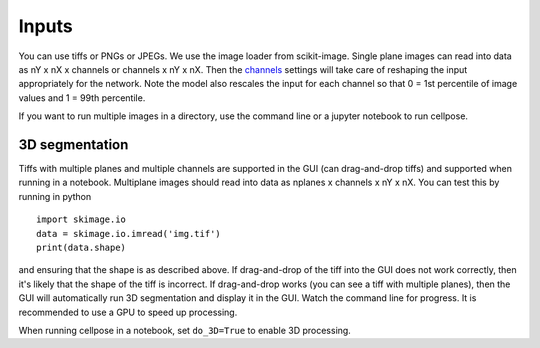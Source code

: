 Inputs
-------------------------------

You can use tiffs or PNGs or JPEGs. We use the image loader from scikit-image. 
Single plane images can read into data as nY x nX x channels or channels x nY x nX. 
Then the `channels <settings.html#channels>`__ settings will take care of reshaping 
the input appropriately for the network. Note the model also rescales the input for 
each channel so that 0 = 1st percentile of image values and 1 = 99th percentile.

If you want to run multiple images in a directory, use the command line or a jupyter notebook to run cellpose.

3D segmentation
~~~~~~~~~~~~~~~~~~~~~~~~~~

Tiffs with multiple planes and multiple channels are supported in the GUI (can 
drag-and-drop tiffs) and supported when running in a notebook.
Multiplane images should read into data as nplanes x channels x nY x nX. You can 
test this by running in python 

::

    import skimage.io
    data = skimage.io.imread('img.tif')
    print(data.shape)

and ensuring that the shape is as described above. If drag-and-drop of the tiff into 
the GUI does not work correctly, then it's likely that the shape of the tiff is 
incorrect. If drag-and-drop works (you can see a tiff with multiple planes), 
then the GUI will automatically run 3D segmentation and display it in the GUI. Watch 
the command line for progress. It is recommended to use a GPU to speed up processing.

When running cellpose in a notebook, set ``do_3D=True`` to enable 3D processing.

